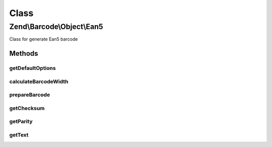 .. Barcode/Object/Ean5.php generated using docpx on 01/30/13 03:02pm


Class
*****

Zend\\Barcode\\Object\\Ean5
===========================

Class for generate Ean5 barcode

Methods
-------

getDefaultOptions
+++++++++++++++++

.. function:: getDefaultOptions()


    Default options for Ean5 barcode

    :rtype: void 



calculateBarcodeWidth
+++++++++++++++++++++

.. function:: calculateBarcodeWidth()


    Width of the barcode (in pixels)

    :rtype: integer 



prepareBarcode
++++++++++++++

.. function:: prepareBarcode()


    Prepare array to draw barcode

    :rtype: array 



getChecksum
+++++++++++

.. function:: getChecksum()


    Get barcode checksum

    :param string: 

    :rtype: int 



getParity
+++++++++

.. function:: getParity()



getText
+++++++

.. function:: getText()


    Retrieve text to encode

    :rtype: string 



